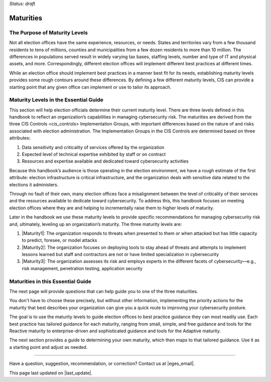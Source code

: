 ..
  Created by: mike garcia
  To: introduces the maturities in the EGES

*Status: draft*

Maturities
---------------------------------

The Purpose of Maturity Levels
*********************************

Not all election offices have the same experience, resources, or needs. States and territories vary from a few thousand residents to tens of millions, counties and municipalities from a few dozen residents to more than 10 million. The differences in populations served result in widely varying tax bases, staffing levels, number and type of IT and physical assets, and more. Correspondingly, different election offices will implement different best practices at different times.

While an election office should implement best practices in a manner best fit for its needs, establishing maturity levels provides some rough contours around these differences. By defining a few different maturity levels, CIS can provide a starting point that any given office can implement or use to tailor its approach.

Maturity Levels in the Essential Guide
********************************************

This section will help election officials determine their current maturity level. There are three levels defined in this handbook to reflect an organization’s capabilities in managing cybersecurity risk. The maturities are derived from the three _`CIS Controls <cis_controls>` Implementation Groups, with important differences based on the nature of and risks associated with election administration. The Implementation Groups in the CIS Controls are determined based on three attributes:

#. Data sensitivity and criticality of services offered by the organization
#. Expected level of technical expertise exhibited by staff or on contract
#. Resources and expertise available and dedicated toward cybersecurity activities

Because this handbook’s audience is those operating in the election environment, we have a rough estimate of the first attribute: election infrastructure is critical infrastructure, and the organization deals with sensitive data related to the elections it administers.

Through no fault of their own, many election offices face a misalignment between the level of criticality of their services and the resources available to dedicate toward cybersecurity. To address this, this handbook focuses on meeting election offices where they are and helping to incrementally raise them to higher levels of maturity.

Later in the handbook we use these maturity levels to provide specific recommendations for managing cybersecurity risk and, ultimately, leveling up an organization’s maturity. The three maturity levels are:

#. |Maturity1|: The organization responds to threats when presented to them or when attacked but has little capacity to predict, foresee, or model attacks
#. |Maturity2|: The organization focuses on deploying tools to stay ahead of threats and attempts to implement lessons learned but staff and contractors are not or have limited specialization in cybersecurity
#. |Maturity3|: The organization assesses its risk and employs experts in the different facets of cybersecurity—e.g., risk management, penetration testing, application security

Maturities in this Essential Guide
********************************************

The next page will provide questions that can help guide you to one of the three maturities.

You don't have to choose these precisely, but without other information, implementing the priority actions for the maturity that best describes your organization can give you a quick route to improving your cybersecurity posture.

The goal is to use the maturity levels to guide election offices to best practice guidance they can most readily use. Each best practice has tailored guidance for each maturity, ranging from small, simple, and free guidance and tools for the Reactive maturity to enterprise-driven and sophisticated guidance and tools for the Adaptive maturity.

The next section provides a guide to determining your own maturity, which then maps to that tailored guidance. Use it as a starting point and adjust as needed.

-----------------------------------------------

Have a question, suggestion, recommendation, or correction? Contact us at |eges_email|.

This page last updated on |last_update|.
